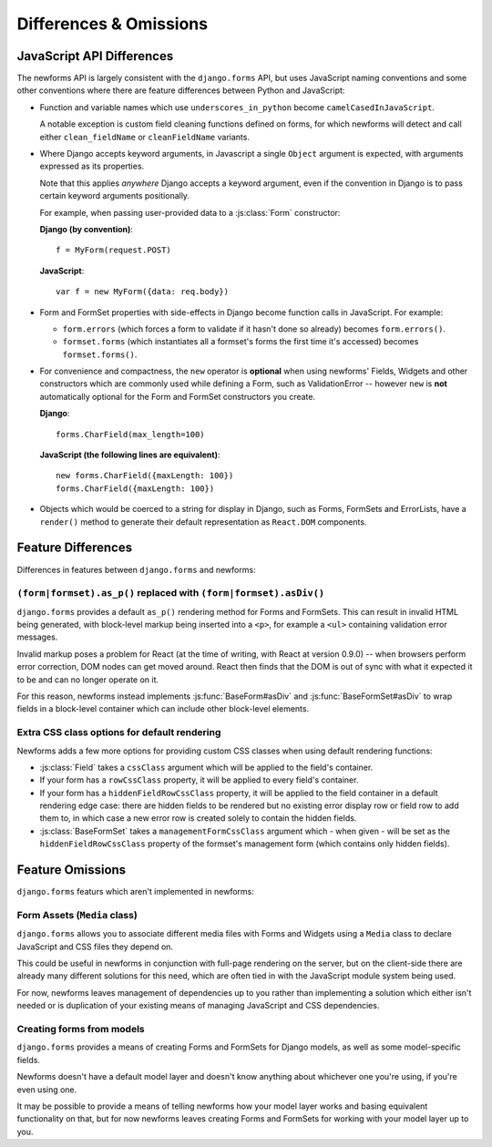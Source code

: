 =======================
Differences & Omissions
=======================

JavaScript API Differences
==========================

The newforms API is largely consistent with the ``django.forms`` API, but uses
JavaScript naming conventions and some other conventions where there are feature
differences between Python and JavaScript:

* Function and variable names which use ``underscores_in_python`` become
  ``camelCasedInJavaScript``.

  A notable exception is custom field cleaning functions defined on forms, for
  which newforms will detect and call either ``clean_fieldName`` or
  ``cleanFieldName`` variants.

* Where Django accepts keyword arguments, in Javascript a single ``Object``
  argument is expected, with arguments expressed as its properties.

  Note that this applies *anywhere* Django accepts a keyword argument, even if
  the convention in Django is to pass certain keyword arguments positionally.

  For example, when passing user-provided data to a :js:class:`Form`
  constructor:

  **Django (by convention)**::

     f = MyForm(request.POST)

  **JavaScript**::

     var f = new MyForm({data: req.body})



* Form and FormSet properties with side-effects in Django become function
  calls in JavaScript. For example:

  * ``form.errors`` (which forces a form to validate if it hasn't done so
    already) becomes ``form.errors()``.

  * ``formset.forms`` (which instantiates all a formset's forms the first
    time it's accessed) becomes ``formset.forms()``.

* For convenience and compactness, the ``new`` operator is **optional** when
  using newforms' Fields, Widgets and other constructors which are commonly
  used while defining a Form, such as ValidationError -- however ``new`` is
  **not**  automatically optional for the Form and FormSet constructors you
  create.

  **Django**::

     forms.CharField(max_length=100)

  **JavaScript (the following lines are equivalent)**::

     new forms.CharField({maxLength: 100})
     forms.CharField({maxLength: 100})



* Objects which would be coerced to a string for display in Django,
  such as Forms, FormSets and ErrorLists, have a ``render()`` method to
  generate their default representation as ``React.DOM`` components.

Feature Differences
===================

Differences in features between ``django.forms`` and newforms:

``(form|formset).as_p()`` replaced with ``(form|formset).asDiv()``
------------------------------------------------------------------

``django.forms`` provides a default ``as_p()`` rendering method for Forms and
FormSets. This can result in invalid HTML being generated, with block-level
markup being inserted into a ``<p>``, for example a ``<ul>`` containing
validation error messages.

Invalid markup poses a problem for React (at the time of writing, with React at
version 0.9.0) -- when browsers perform error correction, DOM nodes can get
moved around. React then finds that the DOM is out of sync with what it expected
it to be and can no longer operate on it.

For this reason, newforms instead implements :js:func:`BaseForm#asDiv` and
:js:func:`BaseFormSet#asDiv` to wrap fields in a block-level container which can
include other block-level elements.

Extra CSS class options for default rendering
---------------------------------------------

Newforms adds a few more options for providing custom CSS classes when using
default rendering functions:

* :js:class:`Field` takes a ``cssClass`` argument which will be applied to
  the field's container.
* If your form has a ``rowCssClass`` property, it will be applied to every
  field's container.
* If your form has a ``hiddenFieldRowCssClass`` property, it will be applied to
  the field container in a default rendering edge case: there are hidden
  fields to be rendered but no existing error display row or field row to add
  them to, in which case a new error row is created solely to contain the hidden
  fields.
* :js:class:`BaseFormSet` takes a ``managementFormCssClass`` argument which -
  when given - will be set as the ``hiddenFieldRowCssClass`` property of the
  formset's management form (which contains only hidden fields).

Feature Omissions
=================

``django.forms`` featurs which aren't implemented in newforms:

Form Assets (``Media`` class)
-----------------------------

``django.forms`` allows you to associate different media files with Forms and
Widgets using a ``Media`` class to declare JavaScript and CSS files they
depend on.

This could be useful in newforms in conjunction with full-page rendering
on the server, but on the client-side there are already many different solutions
for this need, which are often tied in with the JavaScript module system being
used.

For now, newforms leaves management of dependencies up to you rather than
implementing a solution which either isn't needed or is duplication of your
existing means of managing JavaScript and CSS dependencies.

Creating forms from models
--------------------------

``django.forms`` provides a means of creating Forms and FormSets for Django
models, as well as some model-specific fields.

Newforms doesn't have a default model layer and doesn't know anything about
whichever one you're using, if you're even using one.

It may be possible to provide a means of telling newforms how your model layer
works and basing equivalent functionality on that, but for now newforms leaves
creating Forms and FormSets for working with your model layer up to you.
